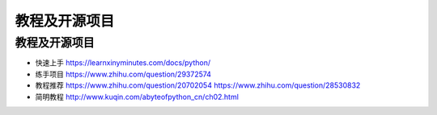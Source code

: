 ===============================
教程及开源项目
===============================

教程及开源项目
--------------


-  快速上手 https://learnxinyminutes.com/docs/python/

-  练手项目 https://www.zhihu.com/question/29372574

-  教程推荐 https://www.zhihu.com/question/20702054
   https://www.zhihu.com/question/28530832

-  简明教程 http://www.kuqin.com/abyteofpython_cn/ch02.html

